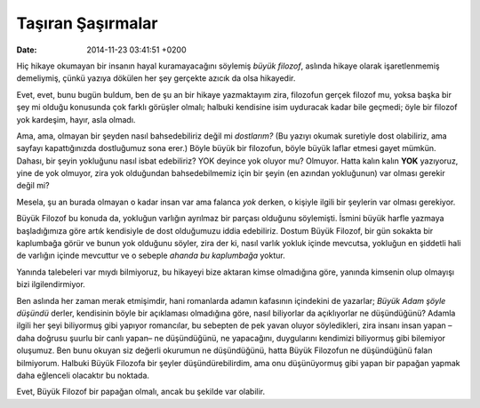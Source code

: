 Taşıran Şaşırmalar
==================

:date: 2014-11-23 03:41:51 +0200

Hiç hikaye okumayan bir insanın hayal kuramayacağını söylemiş *büyük
filozof*, aslında hikaye olarak işaretlenmemiş demeliymiş, çünkü yazıya
dökülen her şey gerçekte azıcık da olsa hikayedir.

Evet, evet, bunu bugün buldum, ben de şu an bir hikaye yazmaktayım zira,
filozofun gerçek filozof mu, yoksa başka bir şey mi olduğu konusunda çok
farklı görüşler olmalı; halbuki kendisine isim uyduracak kadar bile
geçmedi; öyle bir filozof yok kardeşim, hayır, asla olmadı.

Ama, ama, olmayan bir şeyden nasıl bahsedebiliriz değil mi *dostlarım?*
(Bu yazıyı okumak suretiyle dost olabiliriz, ama sayfayı kapattığınızda
dostluğumuz sona erer.) Böyle büyük bir filozofun, böyle büyük laflar
etmesi gayet mümkün. Dahası, bir şeyin yokluğunu nasıl isbat edebiliriz?
YOK deyince yok oluyor mu? Olmuyor. Hatta kalın kalın **YOK** yazıyoruz,
yine de yok olmuyor, zira yok olduğundan bahsedebilmemiz için bir şeyin
(en azından yokluğunun) var olması gerekir değil mi?

Mesela, şu an burada olmayan o kadar insan var ama falanca *yok* derken,
o kişiyle ilgili bir şeylerin var olması gerekiyor.

Büyük Filozof bu konuda da, yokluğun varlığın ayrılmaz bir parçası
olduğunu söylemişti. İsmini büyük harfle yazmaya başladığımıza göre
artık kendisiyle de dost olduğumuzu iddia edebiliriz. Dostum Büyük
Filozof, bir gün sokakta bir kaplumbağa görür ve bunun yok olduğunu
söyler, zira der ki, nasıl varlık yokluk içinde mevcutsa, yokluğun en
şiddetli hali de varlığın içinde mevcuttur ve o sebeple *ahanda bu
kaplumbağa* yoktur.

Yanında talebeleri var mıydı bilmiyoruz, bu hikayeyi bize aktaran kimse
olmadığına göre, yanında kimsenin olup olmayışı bizi ilgilendirmiyor.

Ben aslında her zaman merak etmişimdir, hani romanlarda adamın kafasının
içindekini de yazarlar; *Büyük Adam şöyle düşündü* derler, kendisinin
böyle bir açıklaması olmadığına göre, nasıl biliyorlar da açıklıyorlar
ne düşündüğünü? Adamla ilgili her şeyi biliyormuş gibi yapıyor
romancılar, bu sebepten de pek yavan oluyor söyledikleri, zira insanı
insan yapan –daha doğrusu şuurlu bir canlı yapan– ne düşündüğünü, ne
yapacağını, duygularını kendimizi biliyormuş gibi bilemiyor oluşumuz.
Ben bunu okuyan siz değerli okurumun ne düşündüğünü, hatta Büyük
Filozofun ne düşündüğünü falan bilmiyorum. Halbuki Büyük Filozofa bir
şeyler düşündürebilirdim, ama onu düşünüyormuş gibi yapan bir papağan
yapmak daha eğlenceli olacaktır bu noktada.

Evet, Büyük Filozof bir papağan olmalı, ancak bu şekilde var olabilir.
